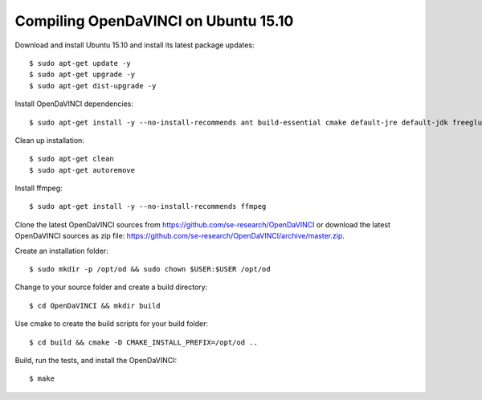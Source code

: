 Compiling OpenDaVINCI on Ubuntu 15.10
-------------------------------------

Download and install Ubuntu 15.10 and install its latest package updates::

    $ sudo apt-get update -y
    $ sudo apt-get upgrade -y
    $ sudo apt-get dist-upgrade -y

Install OpenDaVINCI dependencies::

    $ sudo apt-get install -y --no-install-recommends ant build-essential cmake default-jre default-jdk freeglut3 freeglut3-dev git libboost-dev libopencv-dev libopencv-core-dev libopencv-highgui-dev libopencv-imgproc-dev libpopt-dev libqt4-dev libqt4-opengl-dev libqwt5-qt4-dev libqwt5-qt4 qt4-dev-tools rpm psmisc wget

.. Install development packages for host-tools sources::

    $ sudo apt-get install libusb-dev

Clean up installation::

    $ sudo apt-get clean
    $ sudo apt-get autoremove

Install ffmpeg::

    $ sudo apt-get install -y --no-install-recommends ffmpeg

Clone the latest OpenDaVINCI sources from https://github.com/se-research/OpenDaVINCI or download
the latest OpenDaVINCI sources as zip file: https://github.com/se-research/OpenDaVINCI/archive/master.zip.

Create an installation folder::

    $ sudo mkdir -p /opt/od && sudo chown $USER:$USER /opt/od

Change to your source folder and create a build directory::

    $ cd OpenDaVINCI && mkdir build

Use cmake to create the build scripts for your build folder::

    $ cd build && cmake -D CMAKE_INSTALL_PREFIX=/opt/od ..

Build, run the tests, and install the OpenDaVINCI::

    $ make

